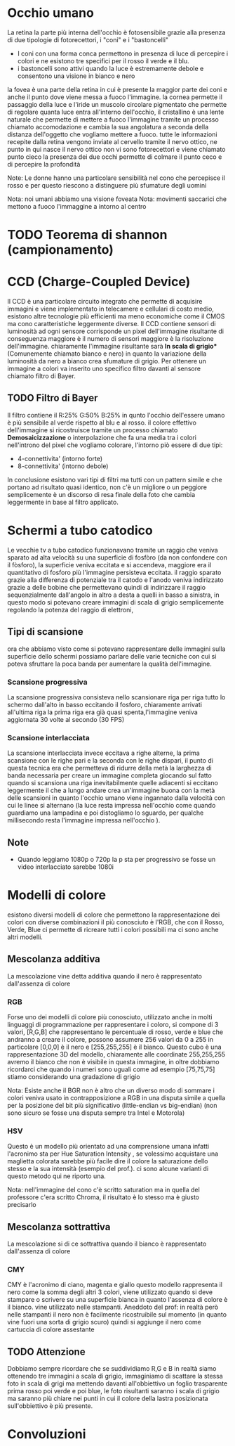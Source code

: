 
* Occhio umano
La retina la parte più interna dell'occhio è fotosensibile grazie alla presenza di due tipologie di fotorecettori, i "coni" e i "bastoncelli"

- I coni con una forma conca permettono in presenza di luce di percepire i colori e ne esistono tre specifici per il rosso il verde e il blu.
- i bastoncelli sono attivi quando la luce è estremamente debole e consentono una visione in bianco e nero

la fovea è una parte della retina in cui è presente la maggior parte dei coni e anche il punto dove viene messa a fuoco l'immagine.
la cornea permette il passaggio della luce e l'iride un muscolo circolare pigmentato che permette di regolare quanta luce entra all'interno dell'occhio, il cristallino è una lente naturale che permette di mettere a fuoco l'immagine tramite un processo chiamato accomodazione
e  cambia la sua angolatura a seconda della distanza dell'oggetto che vogliamo mettere a fuoco. tutte le informazioni recepite dalla retina vengono inviate al cervello tramite il nervo ottico, ne punto in qui nasce il nervo ottico non vi sono fotorecettori e viene chiamato punto cieco la presenza dei due occhi permette di colmare il punto ceco e di percepire la profondità

Note: Le donne hanno una particolare sensibilità nel cono che percepisce il rosso e per questo riescono a distinguere più sfumature degli uomini 

Nota: noi umani abbiamo una visione foveata
Nota: movimenti saccarici che mettono a fuoco l'immaggine a intorno al centro 
* TODO Teorema di shannon (campionamento)
* CCD (Charge-Coupled Device)
Il CCD è una particolare circuito integrato che permette di acquisire immagini e viene implementato in telecamere e cellulari di costo medio, esistono altre tecnologie più efficienti ma meno economiche come il CMOS ma cono caratteristiche leggermente diverse.
Il CCD contiene sensori di luminosità ad ogni sensore corrisponde un pixel dell'immagine risultante di conseguenza maggiore è il numero di sensori maggiore è la risoluzione dell'immagine.
chiaramente l'immagine risultante sarà ***In scala di grigio**** (Comunemente chiamato bianco e nero) in quanto la variazione della luminosità da nero a bianco crea sfumature di grigio.
Per ottenere un immagine a colori va inserito uno specifico filtro davanti al sensore chiamato filtro di Bayer.

** TODO Filtro di Bayer
[[./IMG/VisioneImg/FiltroDiBayer.jpeg]]

Il filtro contiene il R:25% G:50% B:25% in qunto l'occhio dell'essere umano è più sensibile al verde rispetto al blu e al rosso. il colore effettivo dell'immagine si ricostruisce tramite un processo chiamato ***Demosaicizzazione*** o interpolazione che fa una media tra i colori nell'introno del pixel che vogliamo colorare, l'intorno piò essere di due tipi:

- 4-connettivita' (intorno forte)
- 8-connettivita' (intorno debole)

In conclusione esistono vari tipi di filtri ma tutti con un pattern simile e che portano ad risultato quasi identico, non c'è un migliore o un peggiore semplicemente è un discorso di resa finale della foto che cambia leggermente in base al filtro applicato.
* Schermi a tubo catodico
[[./IMG/VisioneImg/TVTuboCatodico.jpg]]

Le vecchie tv a tubo catodico funzionavano tramite un raggio che veniva sparato ad alta velocità su una superficie di fosfòro (da non confondere con il fòsforo), la superficie veniva eccitata e si accendeva, maggiore era il quantitativo di fosforo più l'immagine persisteva eccitata.
il raggio sparato grazie alla differenza di potenziale tra il catodo e l'anodo veniva indirizzato grazie a delle bobine che permettevano quindi di indirizzare il raggio sequenzialmente dall'angolo in altro a desta a quelli in basso a sinistra, in questo modo si potevano creare immagini di scala di grigio semplicemente regolando la potenza del raggio di elettroni, 
** Tipi di scansione
ora che abbiamo visto come si potevano rappresentare delle immagini sulla superficie dello schermi possiamo parlare delle varie tecniche con cui si poteva sfruttare la poca banda per aumentare la qualità dell'immagine.
*** Scansione progressiva
La scansione progressiva consisteva nello scansionare riga per riga tutto lo schermo dall'alto in basso eccitando il fosforo, chiaramente arrivati all'ultima riga la prima riga era già quasi spenta,l'immagine veniva aggiornata 30 volte al secondo (30 FPS)
*** Scansione interlacciata
La scansione interlacciata invece eccitava a righe alterne, la prima scansione con le righe pari e la seconda con le righe dispari, il punto di questa tecnica era che permetteva di ridurre della metà la larghezza di banda necessaria per creare un immagine completa giocando sul fatto quando si scansiona una riga inevitabilmente quelle adiacenti si eccitano leggermente il che a lungo andare crea un'immagine buona con la metà delle scansioni in quanto l'occhio umano viene ingannato dalla velocità con cui le linee si alternano (la luce resta impressa nell'occhio come quando guardiamo una lampadina e poi distogliamo lo sguardo, per qualche millisecondo resta l'immagine impressa nell'occhio ).

** Note
- Quando leggiamo 1080p o 720p la p sta per progressivo se fosse un video interlacciato sarebbe 1080i

* Modelli di colore
esistono diversi modelli di colore che permettono la rappresentazione dei colori con diverse combinazioni il più conosciuto è l'RGB, che con il Rosso, Verde, Blue ci permette di ricreare tutti i colori possibili ma ci sono anche altri modelli.
** Mescolanza additiva
La mescolazione vine detta additiva quando il nero è rappresentato dall'assenza di colore
*** RGB
Forse uno dei modelli di colore più conosciuto, utilizzato anche in molti linguaggi di programmazione per rappresentare i coloro, si compone di 3 valori, [R,G,B] che rappresentano le percentuale di rosso, verde e blue che andranno a creare il colore, possono assumere 256 valori da 0 a 255 in particolare [0,0,0] è il nero e [255,255,255] è il bianco.
[[./IMG/VisioneImg/RGBCube.png]]
Questo cubo è una rappresentazione 3D del modello, chiaramente alle coordinate 255,255,255 avremo il bianco che non è visibile in questa immagine, in oltre dobbiamo ricordarci che quando i numeri sono uguali come ad esempio [75,75,75] stiamo considerando una gradazione di grigio

Nota: Esiste anche il BGR non è altro che un diverso modo di sommare i colori veniva usato in contrapposizione a RGB in una disputa simile a quella per la posizione del bit più significativo (little-endian vs big-endian) (non sono sicuro se fosse una disputa sempre tra Intel e Motorola) 

*** HSV
Questo è un modello più orientato ad una comprensione umana infatti l'acronimo sta per Hue Saturation Intensity , se volessimo acquistare una maglietta colorata sarebbe più facile dire il colore la saturazione dello stesso e la sua intensità (esempio del prof.).
ci sono alcune varianti di questo metodo qui ne riporto una.

#+ATTR_ORG: :width 300
#+ATTR_latex: :width 300
#+ATTR_HTML: width="100px"
[[./IMG/VisioneImg/HSL-HSV.png]] [[./IMG/VisioneImg/HCV.png]]

Nota: nell'immagine del cono c'è scritto saturation ma in quella del professore c'era scritto Chroma, il risultato è lo stesso ma è giusto precisarlo  
** Mescolanza sottrattiva
La mescolazione si di ce sottrattiva quando il bianco è rappresentato dall'assenza di colore
*** CMY
CMY è l'acronimo di ciano, magenta e giallo questo modello rappresenta il nero come la somma degli altri 3 colori, viene utilizzato quando si deve stampare o scrivere su una superficie bianca in quanto l'assenza di colore è il bianco. vine utilizzato nelle stampanti. Aneddoto del prof: in realtà però nelle stampanti il nero non è facilmente ricostruibile sul momento (in quanto vine fuori una sorta di grigio scuro) quindi si aggiunge il nero come cartuccia di colore assestante
#+ATTR_ORG: :width 300
#+ATTR_latex: :width 300
[[./IMG/VisioneImg/CMY.png]]
** TODO Attenzione
[[./IMG/VisioneImg/RGB_channels_separation.png]]

Dobbiamo sempre ricordare che se suddividiamo R,G e B in realtà siamo ottenendo tre immagini a scala di grigio, immaginiamo di scattare la stessa foto in scala di grigi ma mettendo davanti all'obbiettivo un foglio trasparente prima rosso poi verde e poi blue, le foto risultanti saranno i scala di grigio ma saranno più chiare nei punti in cui il colore della lastra posizionata sull'obbiettivo è più presente.   

* Convoluzioni
